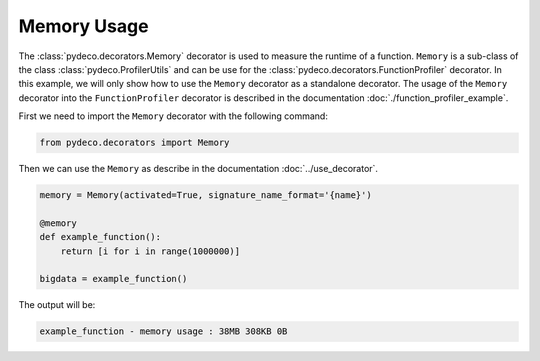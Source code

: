 Memory Usage
============

The :class:`pydeco.decorators.Memory` decorator is used to measure the runtime of a function.
``Memory`` is a sub-class of the class :class:`pydeco.ProfilerUtils` and can be use for the :class:`pydeco.decorators.FunctionProfiler` decorator.
In this example, we will only show how to use the ``Memory`` decorator as a standalone decorator.
The usage of the ``Memory`` decorator into the ``FunctionProfiler`` decorator is described in the documentation :doc:`./function_profiler_example`.

First we need to import the ``Memory`` decorator with the following command:

.. code-block:: python

    from pydeco.decorators import Memory

Then we can use the ``Memory`` as describe in the documentation :doc:`../use_decorator`.

.. code-block:: python

    memory = Memory(activated=True, signature_name_format='{name}')

    @memory
    def example_function():
        return [i for i in range(1000000)]
    
    bigdata = example_function()

The output will be:

.. code-block:: console

    example_function - memory usage : 38MB 308KB 0B
